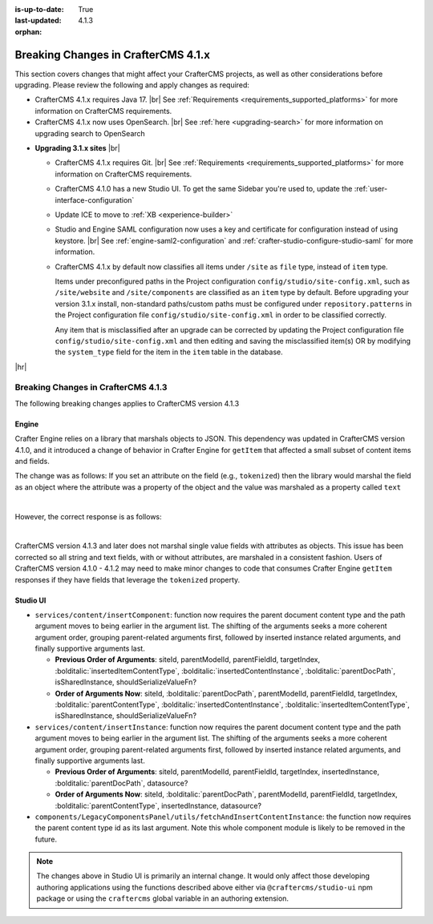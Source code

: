 :is-up-to-date: True
:last-updated: 4.1.3
:orphan:

.. _breaking-changes-4-1-x:

====================================
Breaking Changes in CrafterCMS 4.1.x
====================================
This section covers changes that might affect your CrafterCMS projects, as well as other considerations
before upgrading. Please review the following and apply changes as required:

- CrafterCMS 4.1.x requires Java 17. |br| See :ref:`Requirements <requirements_supported_platforms>` for more
  information on CrafterCMS requirements.

- CrafterCMS 4.1.x now uses OpenSearch. |br| See :ref:`here <upgrading-search>` for more information on upgrading search to OpenSearch

.. _compatibility-with-3.1.x:

- **Upgrading 3.1.x sites** |br|

  - CrafterCMS 4.1.x requires Git. |br| See :ref:`Requirements <requirements_supported_platforms>` for more
    information on CrafterCMS requirements.

  - CrafterCMS 4.1.0 has a new Studio UI. To get the same Sidebar you're used to, update
    the :ref:`user-interface-configuration`

  - Update ICE to move to :ref:`XB <experience-builder>`

  - Studio and Engine SAML configuration now uses a key and certificate for configuration instead of using keystore. |br|
    See :ref:`engine-saml2-configuration` and :ref:`crafter-studio-configure-studio-saml` for more information.

  - CrafterCMS 4.1.x by default now classifies all items under ``/site`` as ``file`` type, instead of ``item`` type.

    Items under preconfigured paths in the Project configuration ``config/studio/site-config.xml``, such as
    ``/site/website`` and ``/site/components`` are classified as an ``item`` type by default. Before upgrading your
    version 3.1.x install, non-standard paths/custom paths must be configured under ``repository.patterns`` in the
    Project configuration file ``config/studio/site-config.xml`` in order to be classified correctly.

    Any item that is misclassified after an upgrade can be corrected by updating the Project configuration file
    ``config/studio/site-config.xml`` and then editing and saving the misclassified item(s) OR by modifying the
    ``system_type`` field for the item in the ``item`` table in the database.

|hr|

.. _breaking-changes-4-1-3:

------------------------------------
Breaking Changes in CrafterCMS 4.1.3
------------------------------------
The following breaking changes applies to CrafterCMS version 4.1.3

^^^^^^
Engine
^^^^^^
Crafter Engine relies on a library that marshals objects to JSON. This dependency was updated in CrafterCMS version 4.1.0,
and it introduced a change of behavior in Crafter Engine for ``getItem`` that affected a small subset of content items
and fields.

The change was as follows:
If you set an attribute on the field (e.g., ``tokenized``) then the library would marshal the field as an object where
the attribute was a property of the object and the value was marshaled as a property called ``text``

.. code-block:: json
    :caption: *Response for Crafter Engine getItem API for versions 4.1.0 - 4.1.2*
    :force:

    {
      ...
      "productName_s": {
        tokenized": "true",
        "text": "test"
      }
    }

|

However, the correct response is as follows:

.. code-block:: json
    :caption: *Response for Crafter Engine getItem API for versions 4.1.3 and later*
    :force:

    {
      ...
      "productName_s": "test"
    }

|

CrafterCMS version 4.1.3 and later does not marshal single value fields with attributes as objects.
This issue has been corrected so all string and text fields, with or without attributes, are marshaled in a consistent
fashion. Users of CrafterCMS version 4.1.0 - 4.1.2 may need to make minor changes to code that consumes Crafter Engine
``getItem`` responses if they have fields that leverage the ``tokenized`` property.


^^^^^^^^^
Studio UI
^^^^^^^^^
* ``services/content/insertComponent``: function now requires the parent document content type and the path argument
  moves to being earlier in the argument list. The shifting of the arguments seeks a more coherent argument order,
  grouping parent-related arguments first, followed by inserted instance related arguments, and finally supportive
  arguments last.

  * **Previous Order of Arguments**: siteId, parentModelId, parentFieldId, targetIndex, :bolditalic:`insertedItemContentType`,
    :bolditalic:`insertedContentInstance`, :bolditalic:`parentDocPath`, isSharedInstance, shouldSerializeValueFn?
  * **Order of Arguments Now**: siteId, :bolditalic:`parentDocPath`, parentModelId, parentFieldId, targetIndex,
    :bolditalic:`parentContentType`, :bolditalic:`insertedContentInstance`, :bolditalic:`insertedItemContentType`,
    isSharedInstance, shouldSerializeValueFn?

* ``services/content/insertInstance``: function now requires the parent document content type and the path argument
  moves to being earlier in the argument list. The shifting of the arguments seeks a more coherent argument order,
  grouping parent-related arguments first, followed by inserted instance related arguments, and finally supportive
  arguments last.

  * **Previous Order of Arguments**: siteId, parentModelId, parentFieldId, targetIndex, insertedInstance,
    :bolditalic:`parentDocPath`, datasource?
  * **Order of Arguments Now**: siteId, :bolditalic:`parentDocPath`, parentModelId, parentFieldId, targetIndex,
    :bolditalic:`parentContentType`, insertedInstance, datasource?

* ``components/LegacyComponentsPanel/utils/fetchAndInsertContentInstance``: the function now requires the parent
  content type id as its last argument. Note this whole component module is likely to be removed in the future.

.. note::
    The changes above in Studio UI is primarily an internal change. It would only affect those developing authoring applications using the functions described above either via ``@craftercms/studio-ui`` npm package or using the ``craftercms`` global variable in an authoring extension.
